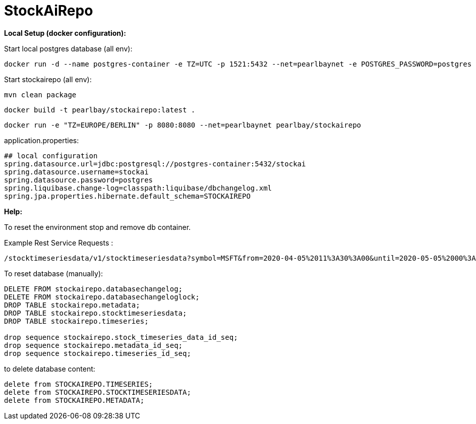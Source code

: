 
# StockAiRepo


*Local Setup (docker configuration):*

Start local postgres database (all env):
----
docker run -d --name postgres-container -e TZ=UTC -p 1521:5432 --net=pearlbaynet -e POSTGRES_PASSWORD=postgres -e POSTGRES_USER=stockai ubuntu/postgres:14-22.04_beta
----

Start stockairepo (all env):
----
mvn clean package
----
----
docker build -t pearlbay/stockairepo:latest .
----
----
docker run -e "TZ=EUROPE/BERLIN" -p 8080:8080 --net=pearlbaynet pearlbay/stockairepo
----
application.properties:
----
## local configuration
spring.datasource.url=jdbc:postgresql://postgres-container:5432/stockai
spring.datasource.username=stockai
spring.datasource.password=postgres
spring.liquibase.change-log=classpath:liquibase/dbchangelog.xml
spring.jpa.properties.hibernate.default_schema=STOCKAIREPO
----



*Help:*

To reset the environment stop and remove db container.

Example Rest Service Requests :
----
/stocktimeseriesdata/v1/stocktimeseriesdata?symbol=MSFT&from=2020-04-05%2011%3A30%3A00&until=2020-05-05%2000%3A00%3A00&function=TIME_SERIES_DAILY
----
To reset database (manually):
----
DELETE FROM stockairepo.databasechangelog;
DELETE FROM stockairepo.databasechangeloglock;
DROP TABLE stockairepo.metadata;
DROP TABLE stockairepo.stocktimeseriesdata;
DROP TABLE stockairepo.timeseries;

drop sequence stockairepo.stock_timeseries_data_id_seq;
drop sequence stockairepo.metadata_id_seq;
drop sequence stockairepo.timeseries_id_seq;
----
to delete database content:
----
delete from STOCKAIREPO.TIMESERIES;
delete from STOCKAIREPO.STOCKTIMESERIESDATA;
delete from STOCKAIREPO.METADATA;
----

